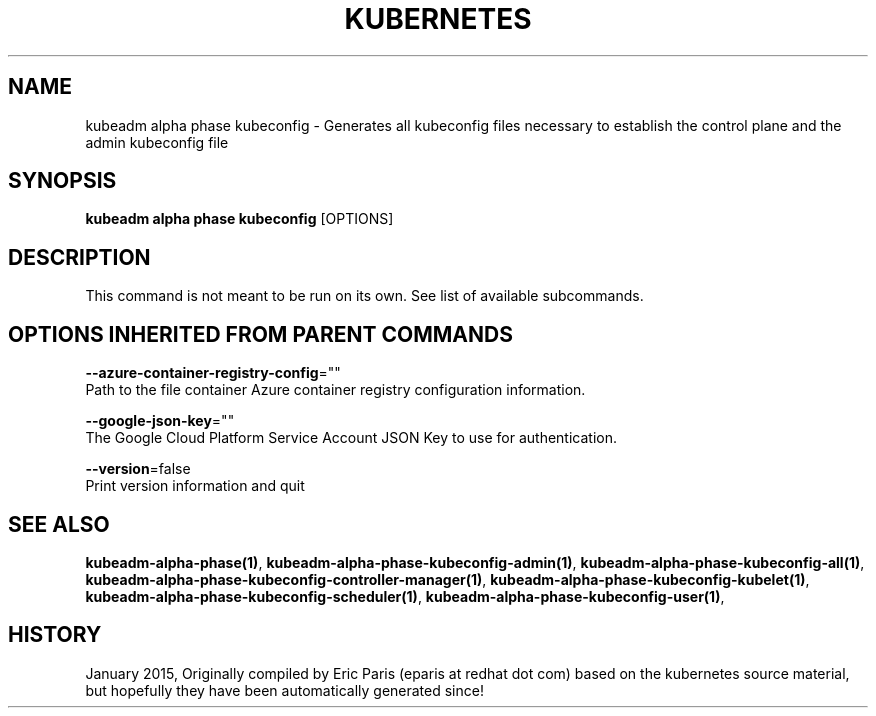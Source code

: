 .TH "KUBERNETES" "1" " kubernetes User Manuals" "Eric Paris" "Jan 2015"  ""


.SH NAME
.PP
kubeadm alpha phase kubeconfig \- Generates all kubeconfig files necessary to establish the control plane and the admin kubeconfig file


.SH SYNOPSIS
.PP
\fBkubeadm alpha phase kubeconfig\fP [OPTIONS]


.SH DESCRIPTION
.PP
This command is not meant to be run on its own. See list of available subcommands.


.SH OPTIONS INHERITED FROM PARENT COMMANDS
.PP
\fB\-\-azure\-container\-registry\-config\fP=""
    Path to the file container Azure container registry configuration information.

.PP
\fB\-\-google\-json\-key\fP=""
    The Google Cloud Platform Service Account JSON Key to use for authentication.

.PP
\fB\-\-version\fP=false
    Print version information and quit


.SH SEE ALSO
.PP
\fBkubeadm\-alpha\-phase(1)\fP, \fBkubeadm\-alpha\-phase\-kubeconfig\-admin(1)\fP, \fBkubeadm\-alpha\-phase\-kubeconfig\-all(1)\fP, \fBkubeadm\-alpha\-phase\-kubeconfig\-controller\-manager(1)\fP, \fBkubeadm\-alpha\-phase\-kubeconfig\-kubelet(1)\fP, \fBkubeadm\-alpha\-phase\-kubeconfig\-scheduler(1)\fP, \fBkubeadm\-alpha\-phase\-kubeconfig\-user(1)\fP,


.SH HISTORY
.PP
January 2015, Originally compiled by Eric Paris (eparis at redhat dot com) based on the kubernetes source material, but hopefully they have been automatically generated since!
